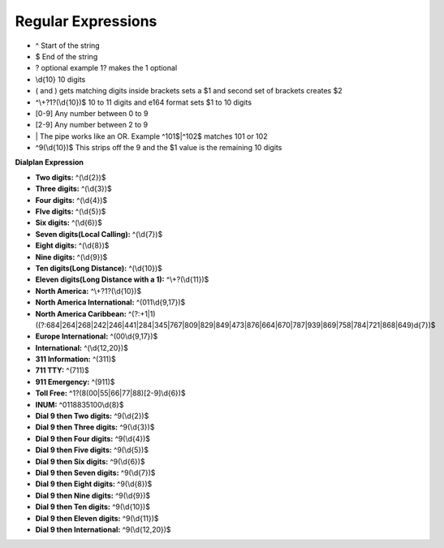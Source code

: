 ####################
Regular Expressions
####################

* ^ Start of the string
* $ End of the string
* ? optional example 1? makes the 1 optional
* \\d{10}  10 digits
* ( and ) gets matching digits inside brackets sets a $1 and second set of brackets creates $2
* ^\\+?1?(\\d{10})$   10 to 11 digits and e164 format sets $1 to 10 digits
* [0-9]   Any number between 0 to 9
* [2-9]   Any number between 2 to 9
* \| The pipe works like an OR. Example ^101$|^102$ matches 101 or 102
* ^9(\\d{10})$ This strips off the 9 and the $1 value is the remaining 10 digits

**Dialplan Expression**

* **Two digits:** ^(\\d{2})$
* **Three digits:** ^(\\d{3})$
* **Four digits:** ^(\\d{4})$
* **FIve digits:** ^(\\d{5})$
* **Six digits:** ^(\\d{6})$
* **Seven digits(Local Calling):** ^(\\d{7})$  
* **Eight digits:** ^(\\d{8})$
* **Nine digits:** ^(\\d{9})$
* **Ten digits(Long Distance):** ^(\\d{10})$
* **Eleven digits(Long Distance with a 1):** ^\\+?(\\d{11})$
* **North America:** ^\\+?1?(\\d{10})$
* **North America International:** ^(011\\d{9,17})$
* **North America Caribbean:** ^(?:\+1|1)((?:684|264|268|242|246|441|284|345|767|809|829|849|473|876|664|670|787|939|869|758|784|721|868|649)\d{7})$
* **Europe International:** ^(00\\d{9,17})$
* **International:** ^(\\d{12,20})$
* **311 Information:** ^(311)$
* **711 TTY:** ^(711)$
* **911 Emergency:** ^(911)$
* **Toll Free:** ^1?(8(00|55|66|77|88)[2-9]\\d{6})$
* **INUM:** ^0118835100\\d{8}$
* **Dial 9 then Two digits:** ^9(\\d{2})$
* **Dial 9 then Three digits:** ^9(\\d{3})$
* **Dial 9 then Four digits:** ^9(\\d{4})$
* **Dial 9 then Five digits:** ^9(\\d{5})$
* **Dial 9 then Six digits:** ^9(\\d{6})$
* **Dial 9 then Seven digits:** ^9(\\d{7})$
* **Dial 9 then Eight digits:** ^9(\\d{8})$
* **Dial 9 then Nine digits:** ^9(\\d{9})$
* **Dial 9 then Ten digits:** ^9(\\d{10})$
* **Dial 9 then Eleven digits:** ^9(\\d{11})$
* **Dial 9 then International:** ^9(\\d{12,20})$
